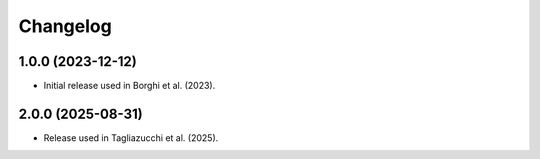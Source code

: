 .. _changelog:

Changelog
=========

1.0.0 (2023-12-12)
++++++++++++++++++

- Initial release used in Borghi et al. (2023).

2.0.0 (2025-08-31)
++++++++++++++++++

- Release used in Tagliazucchi et al. (2025).
